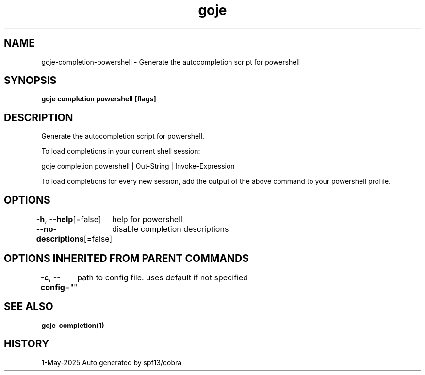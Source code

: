 .nh
.TH "goje" "1" "May 2025" "generated by \fBgoje mangen\fR" ""

.SH NAME
goje-completion-powershell - Generate the autocompletion script for powershell


.SH SYNOPSIS
\fBgoje completion powershell [flags]\fP


.SH DESCRIPTION
Generate the autocompletion script for powershell.

.PP
To load completions in your current shell session:

.EX
goje completion powershell | Out-String | Invoke-Expression
.EE

.PP
To load completions for every new session, add the output of the above command
to your powershell profile.


.SH OPTIONS
\fB-h\fP, \fB--help\fP[=false]
	help for powershell

.PP
\fB--no-descriptions\fP[=false]
	disable completion descriptions


.SH OPTIONS INHERITED FROM PARENT COMMANDS
\fB-c\fP, \fB--config\fP=""
	path to config file. uses default if not specified


.SH SEE ALSO
\fBgoje-completion(1)\fP


.SH HISTORY
1-May-2025 Auto generated by spf13/cobra
